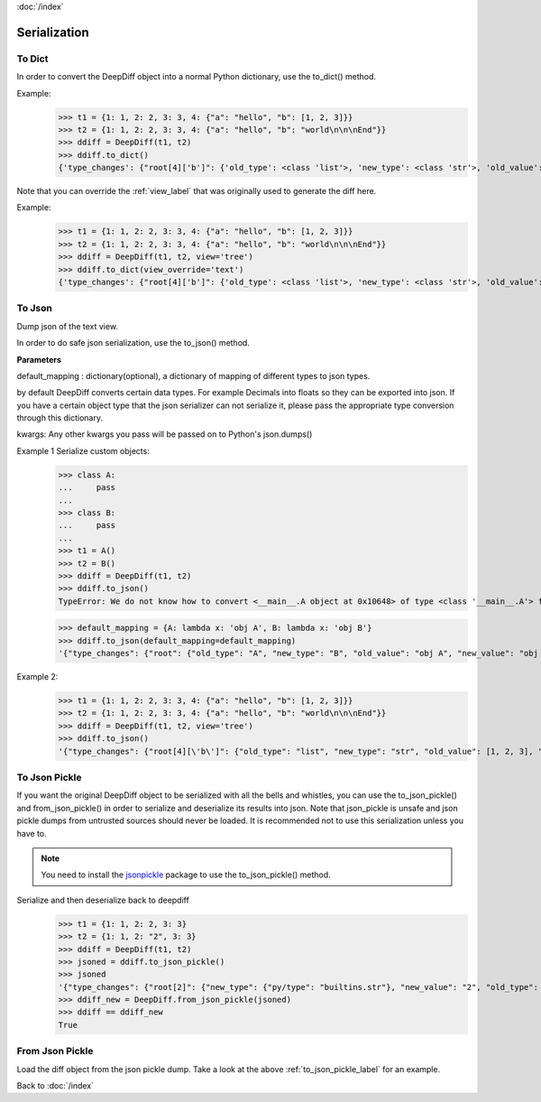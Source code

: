 :doc:`/index`

.. _serialization_label:

Serialization
=============

.. _to_dict_label:

To Dict
-------

In order to convert the DeepDiff object into a normal Python dictionary, use the to_dict() method.

Example:
    >>> t1 = {1: 1, 2: 2, 3: 3, 4: {"a": "hello", "b": [1, 2, 3]}}
    >>> t2 = {1: 1, 2: 2, 3: 3, 4: {"a": "hello", "b": "world\n\n\nEnd"}}
    >>> ddiff = DeepDiff(t1, t2)
    >>> ddiff.to_dict()
    {'type_changes': {"root[4]['b']": {'old_type': <class 'list'>, 'new_type': <class 'str'>, 'old_value': [1, 2, 3], 'new_value': 'world\n\n\nEnd'}}}


Note that you can override the :ref:`view_label` that was originally used to generate the diff here.

Example:
    >>> t1 = {1: 1, 2: 2, 3: 3, 4: {"a": "hello", "b": [1, 2, 3]}}
    >>> t2 = {1: 1, 2: 2, 3: 3, 4: {"a": "hello", "b": "world\n\n\nEnd"}}
    >>> ddiff = DeepDiff(t1, t2, view='tree')
    >>> ddiff.to_dict(view_override='text')
    {'type_changes': {"root[4]['b']": {'old_type': <class 'list'>, 'new_type': <class 'str'>, 'old_value': [1, 2, 3], 'new_value': 'world\n\n\nEnd'}}}

.. _to_json_label:

To Json
-------

Dump json of the text view.

In order to do safe json serialization, use the to_json() method.

**Parameters**

default_mapping : dictionary(optional), a dictionary of mapping of different types to json types.

by default DeepDiff converts certain data types. For example Decimals into floats so they can be exported into json.
If you have a certain object type that the json serializer can not serialize it, please pass the appropriate type
conversion through this dictionary.

kwargs: Any other kwargs you pass will be passed on to Python's json.dumps()


Example 1 Serialize custom objects:
    >>> class A:
    ...     pass
    ...
    >>> class B:
    ...     pass
    ...
    >>> t1 = A()
    >>> t2 = B()
    >>> ddiff = DeepDiff(t1, t2)
    >>> ddiff.to_json()
    TypeError: We do not know how to convert <__main__.A object at 0x10648> of type <class '__main__.A'> for json serialization. Please pass the default_mapping parameter with proper mapping of the object to a basic python type.

    >>> default_mapping = {A: lambda x: 'obj A', B: lambda x: 'obj B'}
    >>> ddiff.to_json(default_mapping=default_mapping)
    '{"type_changes": {"root": {"old_type": "A", "new_type": "B", "old_value": "obj A", "new_value": "obj B"}}}'


Example 2:
    >>> t1 = {1: 1, 2: 2, 3: 3, 4: {"a": "hello", "b": [1, 2, 3]}}
    >>> t2 = {1: 1, 2: 2, 3: 3, 4: {"a": "hello", "b": "world\n\n\nEnd"}}
    >>> ddiff = DeepDiff(t1, t2, view='tree')
    >>> ddiff.to_json()
    '{"type_changes": {"root[4][\'b\']": {"old_type": "list", "new_type": "str", "old_value": [1, 2, 3], "new_value": "world\\n\\n\\nEnd"}}}'


.. _to_json_pickle_label:

To Json Pickle
--------------

If you want the original DeepDiff object to be serialized with all the bells and whistles, you can use the to_json_pickle() and from_json_pickle() in order to serialize and deserialize its results into json. Note that json_pickle is unsafe and json pickle dumps from untrusted sources should never be loaded. It is recommended not to use this serialization unless you have to.

.. note::
    You need to install the `jsonpickle <https://github.com/jsonpickle/jsonpickle>`_ package to use the to_json_pickle() method.

Serialize and then deserialize back to deepdiff
    >>> t1 = {1: 1, 2: 2, 3: 3}
    >>> t2 = {1: 1, 2: "2", 3: 3}
    >>> ddiff = DeepDiff(t1, t2)
    >>> jsoned = ddiff.to_json_pickle()
    >>> jsoned
    '{"type_changes": {"root[2]": {"new_type": {"py/type": "builtins.str"}, "new_value": "2", "old_type": {"py/type": "builtins.int"}, "old_value": 2}}}'
    >>> ddiff_new = DeepDiff.from_json_pickle(jsoned)
    >>> ddiff == ddiff_new
    True


.. _from_json_pickle_label:

From Json Pickle
----------------

Load the diff object from the json pickle dump.
Take a look at the above :ref:`to_json_pickle_label` for an example.

Back to :doc:`/index`
